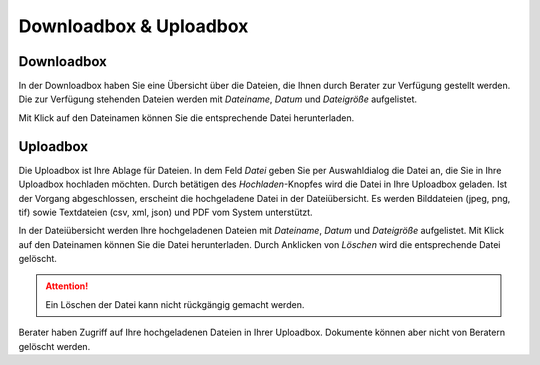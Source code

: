 Downloadbox & Uploadbox
=======================

Downloadbox
-----------

In der Downloadbox haben Sie eine Übersicht über die Dateien, die Ihnen durch Berater zur Verfügung gestellt werden. Die zur Verfügung stehenden Dateien werden mit `Dateiname`, `Datum` und `Dateigröße` aufgelistet.

Mit Klick auf den Dateinamen können Sie die entsprechende Datei herunterladen.

Uploadbox
---------

Die Uploadbox ist Ihre Ablage für Dateien. In dem Feld `Datei` geben Sie per Auswahldialog die Datei an, die Sie in Ihre Uploadbox hochladen möchten. Durch betätigen des `Hochladen`-Knopfes wird die Datei in Ihre Uploadbox geladen. Ist der Vorgang abgeschlossen, erscheint die hochgeladene Datei in der Dateiübersicht. Es werden Bilddateien (jpeg, png, tif) sowie Textdateien (csv, xml, json) und PDF vom System unterstützt.

In der Dateiübersicht werden Ihre hochgeladenen Dateien mit `Dateiname`, `Datum` und `Dateigröße` aufgelistet. Mit Klick auf den Dateinamen können Sie die Datei herunterladen. Durch Anklicken von `Löschen` wird die entsprechende Datei gelöscht.

.. attention:: Ein Löschen der Datei kann nicht rückgängig gemacht werden.

Berater haben Zugriff auf Ihre hochgeladenen Dateien in Ihrer Uploadbox. Dokumente können aber nicht von Beratern gelöscht werden.